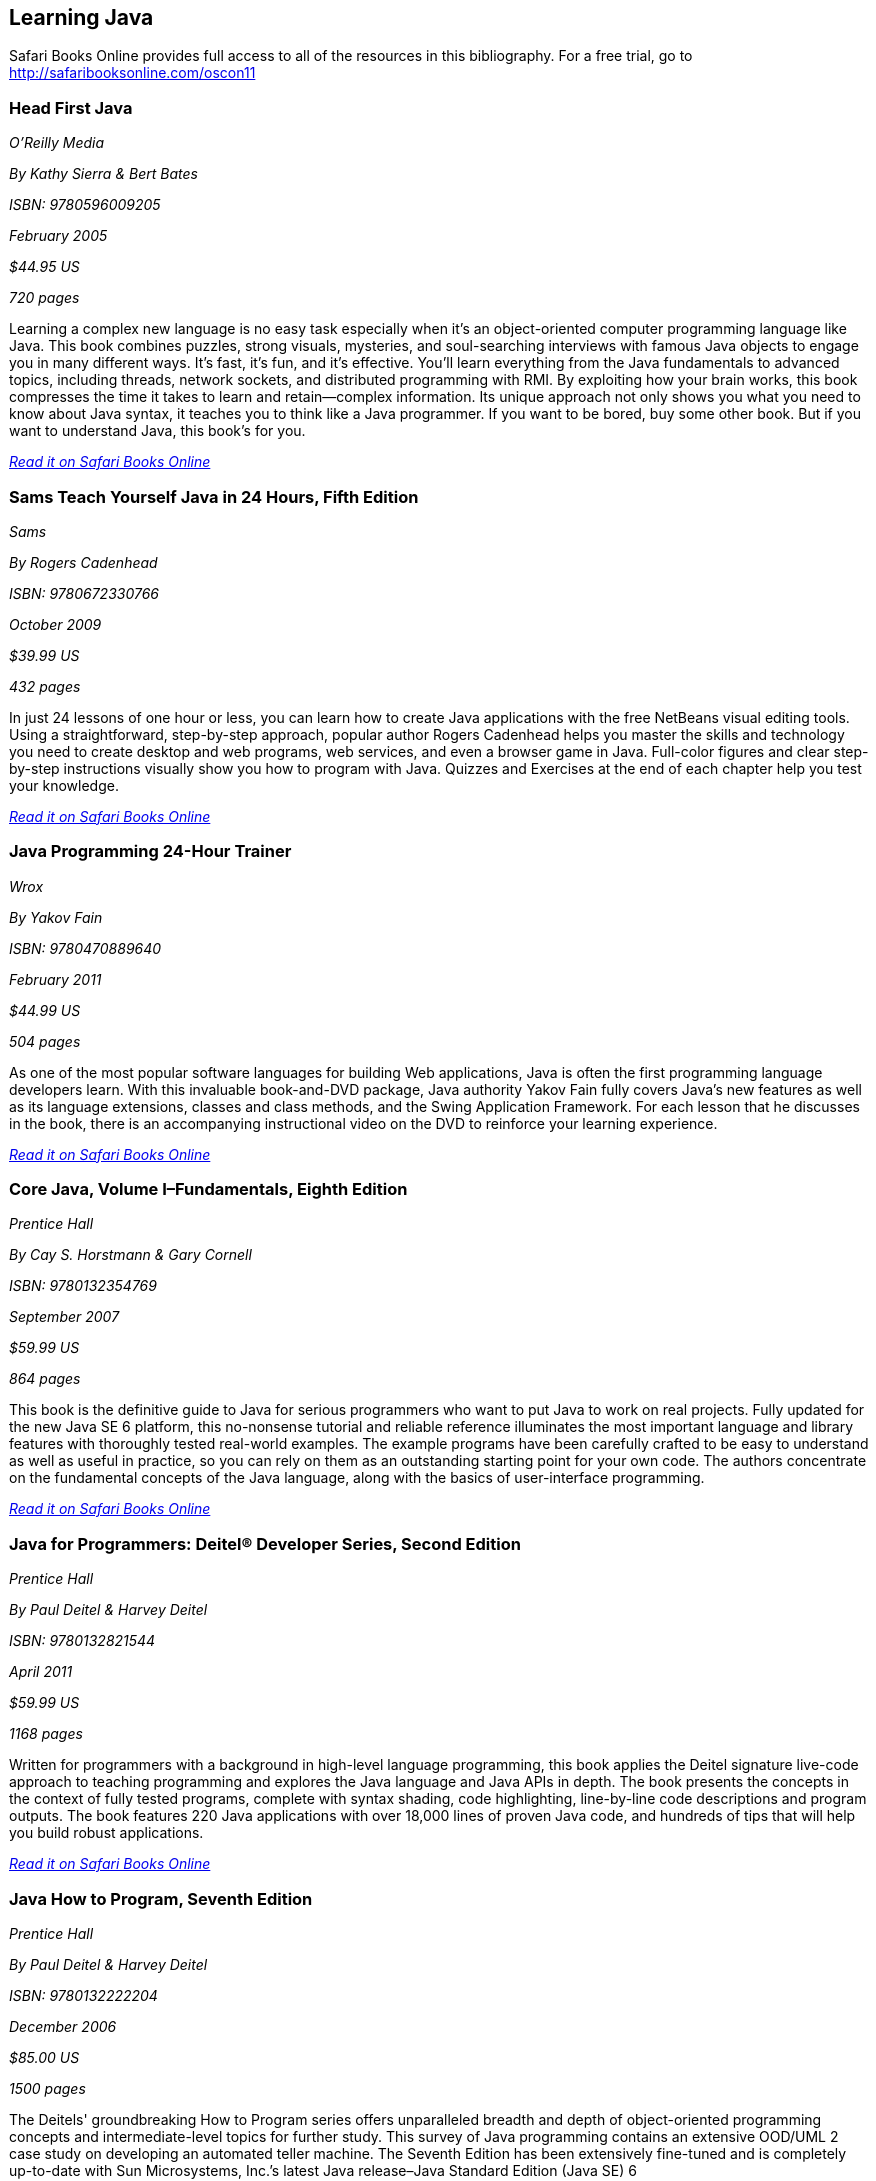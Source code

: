 == Learning Java

****
Safari Books Online provides full access to all of the resources in this bibliography. For a free trial, go to http://safaribooksonline.com/oscon11
****

=== Head First Java

_O'Reilly Media_

_By Kathy Sierra & Bert Bates_

_ISBN: 9780596009205_

_February 2005_

_$44.95 US_

_720 pages_

Learning a complex new language is no easy task especially when it's an object-oriented computer programming language like Java. This book combines puzzles, strong visuals, mysteries, and soul-searching interviews with famous Java objects to engage you in many different ways. It's fast, it's fun, and it's effective. You'll learn everything from the Java fundamentals to advanced topics, including threads, network sockets, and distributed programming with RMI.  By exploiting how your brain works, this book compresses the time it takes to learn and retain--complex information. Its unique approach not only shows you what you need to know about Java syntax, it teaches you to think like a Java programmer. If you want to be bored, buy some other book. But if you want to understand Java, this book's for you.

_http://my.safaribooksonline.com/book/programming/java/0596009208?cid=1107-bibilio-java-link[Read it on Safari Books Online]_

=== Sams Teach Yourself Java in 24 Hours, Fifth Edition

_Sams_

_By Rogers Cadenhead_

_ISBN: 9780672330766_

_October 2009_

_$39.99 US_

_432 pages_

In just 24 lessons of one hour or less, you can learn how to create Java applications with the free NetBeans visual editing tools. Using a straightforward, step-by-step approach, popular author Rogers Cadenhead helps you master the skills and technology you need to create desktop and web programs, web services, and even a browser game in Java. Full-color figures and clear step-by-step instructions visually show you how to program with Java. Quizzes and Exercises at the end of each chapter help you test your knowledge.

_http://my.safaribooksonline.com/book/programming/java/9780672330766?cid=1107-bibilio-java-link[Read it on Safari Books Online]_

=== Java Programming 24-Hour Trainer

_Wrox_

_By Yakov Fain_

_ISBN: 9780470889640_

_February 2011_

_$44.99 US_

_504 pages_

As one of the most popular software languages for building Web applications, Java is often the first programming language developers learn. With this invaluable book-and-DVD package, Java authority Yakov Fain fully covers Java's new features as well as its language extensions, classes and class methods, and the Swing Application Framework. For each lesson that he discusses in the book, there is an accompanying instructional video on the DVD to reinforce your learning experience.

_http://my.safaribooksonline.com/book/programming/java/9780470889640?cid=1107-bibilio-java-link[Read it on Safari Books Online]_

=== Core Java, Volume I–Fundamentals, Eighth Edition

_Prentice Hall_

_By Cay S. Horstmann & Gary Cornell_

_ISBN: 9780132354769_

_September 2007_

_$59.99 US_

_864 pages_

This book is the definitive guide to Java for serious programmers who want to put Java to work on real projects. Fully updated for the new Java SE 6 platform, this no-nonsense tutorial and reliable reference illuminates the most important language and library features with thoroughly tested real-world examples. The example programs have been carefully crafted to be easy to understand as well as useful in practice, so you can rely on them as an outstanding starting point for your own code. The authors concentrate on the fundamental concepts of the Java language, along with the basics of user-interface programming. 

_http://my.safaribooksonline.com/book/programming/java/9780132354769?cid=1107-bibilio-java-link[Read it on Safari Books Online]_

=== Java for Programmers: Deitel® Developer Series, Second Edition

_Prentice Hall_

_By Paul Deitel & Harvey Deitel_

_ISBN: 9780132821544_

_April 2011_

_$59.99 US_

_1168 pages_

Written for programmers with a background in high-level language programming, this book applies the Deitel signature live-code approach to teaching programming and explores the Java language and Java APIs in depth. The book presents the concepts in the context of fully tested programs, complete with syntax shading, code highlighting, line-by-line code descriptions and program outputs. The book features 220 Java applications with over 18,000 lines of proven Java code, and hundreds of tips that will help you build robust applications.

_http://my.safaribooksonline.com/book/programming/java/9780132821544?cid=1107-bibilio-java-link[Read it on Safari Books Online]_

=== Java How to Program, Seventh Edition

_Prentice Hall_

_By Paul Deitel & Harvey Deitel_

_ISBN: 9780132222204_

_December 2006_

_$85.00 US_

_1500 pages_

The Deitels' groundbreaking How to Program series offers unparalleled breadth and depth of object-oriented programming concepts and intermediate-level topics for further study. This survey of Java programming contains an extensive OOD/UML 2 case study on developing an automated teller machine. The Seventh Edition has been extensively fine-tuned and is completely up-to-date with Sun Microsystems, Inc.’s latest Java release–Java Standard Edition (Java SE) 6

_http://my.safaribooksonline.com/book/programming/java/9780136085676?cid=1107-bibilio-java-link[Read it on Safari Books Online]_

=== Java Fundamentals I and II (Video Training)

_Prentice Hall_

_By Paul Deitel_

_ISBN: 9780137150021_

_February 2008_


_http://my.safaribooksonline.com/video/programming/java/9780137131297[See it on Safari Books Online]_

=== Learning Java, Third Edition

_O'Reilly Media_

_By Patrick Niemeyer & Jonathan Knudsen_

_ISBN: 9780596008734_

_April 2005_

_$44.95 US_

_984 pages_

This book is the most widely sought introduction to the programming language that's changed the way we think about computing. Our updated third edition takes an objective, no-nonsense approach to the new features in Java 5.0, some of which are drastically different from the way things were done in any previous versions. The most essential change is the addition of "generics", a feature that allows developers to write, test, and deploy code once, and then reuse the code again and again for different data types. The beauty of generics is that more problems will be caught during development, and this book will show you exactly how it's done. This book addresses all of the important uses of Java, such as web applications, servlets, and XML that are increasingly driving enterprise applications.

_http://my.safaribooksonline.com/book/programming/java/9780596008734?cid=1107-bibilio-java-link[Read it on Safari Books Online]_

=== Great Java (video)

_O'Reilly Media_


_By Mark Reese & Brett McLaughlin_

_ISBN: 9781449380182_

_November 2009_

_$59.99 US_

This video will teach you the fundamentals of Java, from the basics of compilation through methods, objects, and the key concepts of good programming. By the time you're through these lessons, you'll be programming, and programming well. Throughout the course, you'll progressively learn to code and compile programs, work extensively with text, and declare, convert, and cast between data types. You'll also read files, get user input, and build arrays, including multi-dimensional arrays. When you buy this video you get access to an entire video library of lessons-including lessons that aren't available yet! 

_http://my.safaribooksonline.com/video/programming/java/9781449380182?cid=1107-bibilio-java-link[See it on Safari Books Online]_

=== Java For Dummies

_John Wiley & Sons_

_By Barry Burd_

_ISBN: 9780470087169_

_December  2006_

_$29.99 US_

_384 pages_

Even if you're new to Java programming—or to programming in general—you can get up and running on this wildly popular language in a hurry. This book makes it easy! From how to install and run Java to understanding classes and objects and juggling values with arrays and collections, you will get up to speed on the new features of Java 6 in no time.

_http://my.safaribooksonline.com/book/programming/java/9780470087169?cid=1107-bibilio-java-link[Read it on Safari Books Online]_

=== Sams Teach Yourself Java 6 in 21 Days

_Sams_

_By Rogers Cadenhead & Laura Lemay_

_ISBN: 9780672329432_

_May 2007_

_$49.99 US_

_720 pages_

In just 21 days, you can acquire the knowledge and skills necessary to develop three kinds of programs with Java: applications on your computer, servlets on a web server, and browser-launched Java Web Start applications. By following the 21 carefully organized lessons in this book, anyone can learn the basics of Java programming. You can work through each chapter sequentially to make sure you thoroughly understand all of the concepts and methodologies, or you can focus on specific lessons to learn the techniques that interest you most.

_http://my.safaribooksonline.com/book/programming/java/9780672329432?cid=1107-bibilio-java-link[Read it on Safari Books Online]_

=== A Programmer’s Guide to Java SCJP Certification: A Comprehensive Primer, Third Edition

_Addison-Wesley Professional_

_By Khalid A. Mughal & Rolf W. Rasmussen_

_ISBN: 9780321585738_

_December 2008_

_$59.99 US_

_1088 pages_

This book will help you prepare for and pass the Sun Certified Programmer for the Java Platform SE 6 (CX-310-065) Exam. It is written for any experienced programmer (with or without previous knowledge of Java) interested in mastering the Java programming language and passing the SCJP 1.6 Exam. It provides detailed coverage of all exam topics and objectives, readily runnable code examples, programming exercises, extensive review questions, and a new mock exam. In addition, as a comprehensive primer to the Java programming language, this book is an invaluable reference tool.

_http://my.safaribooksonline.com/book/certification/scjp/9780321585738?cid=1107-bibilio-java-link[Read it on Safari Books Online]_

=== Head First Design Patterns

_O’Reilly Media_

_By Eric T Freeman, Elisabeth Robson, Bert Bates & Kathy Sierra_

_ISBN: 9780596007126_

_October 2004_

_$44.95 US_

_688 pages_

At any given moment, somewhere in the world someone struggles with the same software design problems you have. You know you don't want to reinvent the wheel (or worse, a flat tire), so you look to Design Patterns--the lessons learned by those who've faced the same problems. With this book you will learn the real OO design principles and why everything your boss told you about inheritance might be wrong (and what to do instead). This book will load patterns into your brain in a way that sticks. In a way that lets you put them to work immediately. In a way that makes you better at solving software design problems, and better at speaking the language of patterns with others on your team.

_http://my.safaribooksonline.com/book/programming/java/9780596007126?cid=1107-bibilio-java-link[Read it on Safari Books Online]_

=== Java: The Good Parts

_O'Reilly Media_

_By Jim Waldo_

_ISBN: 9780596803735_

_April 2010_

_$29.99 US_

_192 pages_

In this book, one of the most highly respected developers in the Java world peels away 15 years of additions and changes to reveal the very best parts of Java, and shows you how those parts alone will help you build better applications. You may not like some of the features this book reveals, but you'll actually write better code with them. Java: The Good Parts is essential for every Java developer, from beginners to advanced programmers.

_http://my.safaribooksonline.com/book/programming/java/9780596803735?cid=1107-bibilio-java-link[Read it on Safari Books Online]_